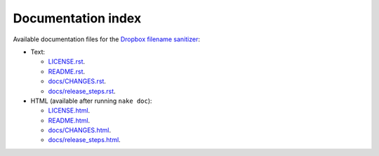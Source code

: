 Documentation index
===================

Available documentation files for the `Dropbox filename sanitizer
<https://github.com/gradha/dropbox_filename_sanitizer>`_:

* Text:

  * `LICENSE.rst <LICENSE.rst>`_.
  * `README.rst <README.rst>`_.
  * `docs/CHANGES.rst <docs/CHANGES.rst>`_.
  * `docs/release_steps.rst <docs/release_steps.rst>`_.

* HTML (available after running ``nake doc``):

  * `LICENSE.html <LICENSE.html>`_.
  * `README.html <README.html>`_.
  * `docs/CHANGES.html <docs/CHANGES.html>`_.
  * `docs/release_steps.html <docs/release_steps.html>`_.
